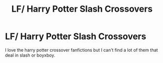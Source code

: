 #+TITLE: LF/ Harry Potter Slash Crossovers

* LF/ Harry Potter Slash Crossovers
:PROPERTIES:
:Author: nerdlover102
:Score: 1
:DateUnix: 1576278358.0
:DateShort: 2019-Dec-14
:FlairText: Request
:END:
I love the harry potter crossover fanfictions but I can't find a lot of them that deal in slash or boyxboy.

